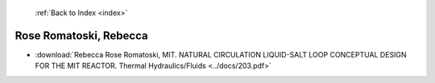  :ref:`Back to Index <index>`

Rose Romatoski, Rebecca
-----------------------

* :download:`Rebecca Rose Romatoski, MIT. NATURAL CIRCULATION LIQUID-SALT LOOP CONCEPTUAL DESIGN FOR THE MIT REACTOR. Thermal Hydraulics/Fluids <../docs/203.pdf>`
